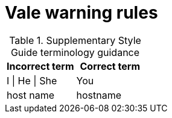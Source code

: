 :_module-type: REFERENCE
[id="ssg_vale_warning_reference"]
= Vale warning rules

pass:[<!-- vale RedHat.CaseSensitiveTerms = NO -->]
pass:[<!-- vale RedHat.TermsWarnings = NO -->]
pass:[<!-- vale RedHat.TermsErrors = NO -->]

.Supplementary Style Guide terminology guidance
[options="header"]
|====
|Incorrect term|Correct term

|I \| He \| She |You

|host name |hostname
|====
